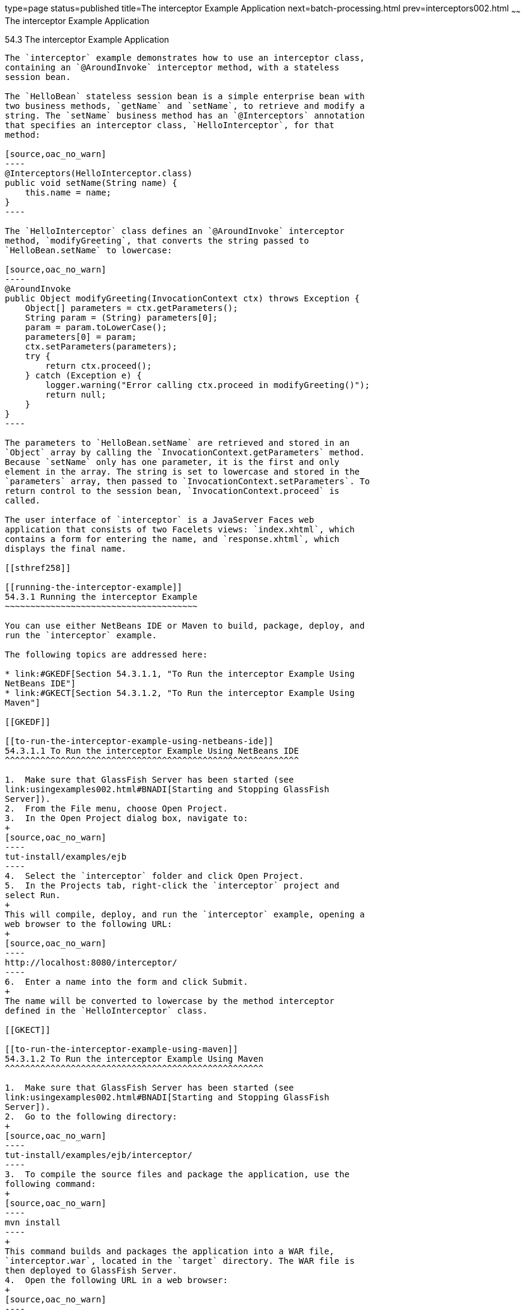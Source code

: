 type=page
status=published
title=The interceptor Example Application
next=batch-processing.html
prev=interceptors002.html
~~~~~~
The interceptor Example Application
===================================

[[GKECI]]

[[the-interceptor-example-application]]
54.3 The interceptor Example Application
----------------------------------------

The `interceptor` example demonstrates how to use an interceptor class,
containing an `@AroundInvoke` interceptor method, with a stateless
session bean.

The `HelloBean` stateless session bean is a simple enterprise bean with
two business methods, `getName` and `setName`, to retrieve and modify a
string. The `setName` business method has an `@Interceptors` annotation
that specifies an interceptor class, `HelloInterceptor`, for that
method:

[source,oac_no_warn]
----
@Interceptors(HelloInterceptor.class)
public void setName(String name) {
    this.name = name;
}
----

The `HelloInterceptor` class defines an `@AroundInvoke` interceptor
method, `modifyGreeting`, that converts the string passed to
`HelloBean.setName` to lowercase:

[source,oac_no_warn]
----
@AroundInvoke
public Object modifyGreeting(InvocationContext ctx) throws Exception {
    Object[] parameters = ctx.getParameters();
    String param = (String) parameters[0];
    param = param.toLowerCase();
    parameters[0] = param;
    ctx.setParameters(parameters);
    try {
        return ctx.proceed();
    } catch (Exception e) {
        logger.warning("Error calling ctx.proceed in modifyGreeting()");
        return null;
    }
}
----

The parameters to `HelloBean.setName` are retrieved and stored in an
`Object` array by calling the `InvocationContext.getParameters` method.
Because `setName` only has one parameter, it is the first and only
element in the array. The string is set to lowercase and stored in the
`parameters` array, then passed to `InvocationContext.setParameters`. To
return control to the session bean, `InvocationContext.proceed` is
called.

The user interface of `interceptor` is a JavaServer Faces web
application that consists of two Facelets views: `index.xhtml`, which
contains a form for entering the name, and `response.xhtml`, which
displays the final name.

[[sthref258]]

[[running-the-interceptor-example]]
54.3.1 Running the interceptor Example
~~~~~~~~~~~~~~~~~~~~~~~~~~~~~~~~~~~~~~

You can use either NetBeans IDE or Maven to build, package, deploy, and
run the `interceptor` example.

The following topics are addressed here:

* link:#GKEDF[Section 54.3.1.1, "To Run the interceptor Example Using
NetBeans IDE"]
* link:#GKECT[Section 54.3.1.2, "To Run the interceptor Example Using
Maven"]

[[GKEDF]]

[[to-run-the-interceptor-example-using-netbeans-ide]]
54.3.1.1 To Run the interceptor Example Using NetBeans IDE
^^^^^^^^^^^^^^^^^^^^^^^^^^^^^^^^^^^^^^^^^^^^^^^^^^^^^^^^^^

1.  Make sure that GlassFish Server has been started (see
link:usingexamples002.html#BNADI[Starting and Stopping GlassFish
Server]).
2.  From the File menu, choose Open Project.
3.  In the Open Project dialog box, navigate to:
+
[source,oac_no_warn]
----
tut-install/examples/ejb
----
4.  Select the `interceptor` folder and click Open Project.
5.  In the Projects tab, right-click the `interceptor` project and
select Run.
+
This will compile, deploy, and run the `interceptor` example, opening a
web browser to the following URL:
+
[source,oac_no_warn]
----
http://localhost:8080/interceptor/
----
6.  Enter a name into the form and click Submit.
+
The name will be converted to lowercase by the method interceptor
defined in the `HelloInterceptor` class.

[[GKECT]]

[[to-run-the-interceptor-example-using-maven]]
54.3.1.2 To Run the interceptor Example Using Maven
^^^^^^^^^^^^^^^^^^^^^^^^^^^^^^^^^^^^^^^^^^^^^^^^^^^

1.  Make sure that GlassFish Server has been started (see
link:usingexamples002.html#BNADI[Starting and Stopping GlassFish
Server]).
2.  Go to the following directory:
+
[source,oac_no_warn]
----
tut-install/examples/ejb/interceptor/
----
3.  To compile the source files and package the application, use the
following command:
+
[source,oac_no_warn]
----
mvn install
----
+
This command builds and packages the application into a WAR file,
`interceptor.war`, located in the `target` directory. The WAR file is
then deployed to GlassFish Server.
4.  Open the following URL in a web browser:
+
[source,oac_no_warn]
----
http://localhost:8080/interceptor/
----
5.  Enter a name into the form and click Submit.
+
The name will be converted to lowercase by the method interceptor
defined in the `HelloInterceptor` class.


